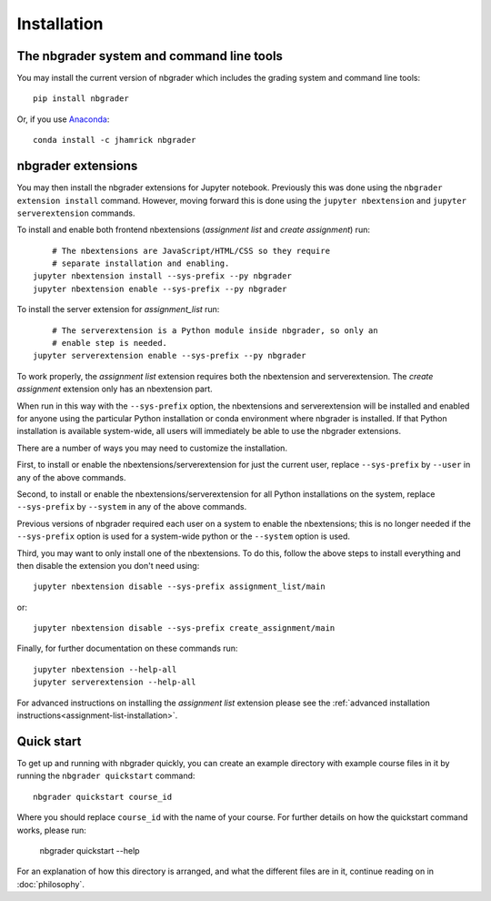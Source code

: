 
Installation
============

The nbgrader system and command line tools
------------------------------------------
You may install the current version of nbgrader which includes the grading
system and command line tools::

    pip install nbgrader

Or, if you use `Anaconda <https://www.continuum.io/downloads>`__::

    conda install -c jhamrick nbgrader

nbgrader extensions
-------------------

You may then install the nbgrader extensions for Jupyter notebook. Previously
this was done using the ``nbgrader extension install`` command. However, moving
forward this is done using the ``jupyter nbextension`` and ``jupyter
serverextension`` commands.

To install and enable both frontend nbextensions (*assignment list* and
*create assignment*) run::

	# The nbextensions are JavaScript/HTML/CSS so they require
	# separate installation and enabling.
    jupyter nbextension install --sys-prefix --py nbgrader
    jupyter nbextension enable --sys-prefix --py nbgrader

To install the server extension for *assignment_list* run::

	# The serverextension is a Python module inside nbgrader, so only an
	# enable step is needed.
    jupyter serverextension enable --sys-prefix --py nbgrader

To work properly, the *assignment list* extension requires both the 
nbextension and serverextension. The *create assignment* extension only 
has an nbextension part.

When run in this way with the ``--sys-prefix`` option, the nbextensions and
serverextension will be installed and enabled for anyone using the particular
Python installation or conda environment where nbgrader is installed. If that
Python installation is available system-wide, all users will immediately be
able to use the nbgrader extensions.

There are a number of ways you may need to customize the installation.

First, to install or enable the nbextensions/serverextension for just the
current user, replace ``--sys-prefix`` by ``--user`` in any of the above
commands.

Second, to install or enable the nbextensions/serverextension for all
Python installations on the system, replace ``--sys-prefix`` by ``--system``
in any of the above commands.

Previous versions of nbgrader required each user on a system to enable the
nbextensions; this is no longer needed if the ``--sys-prefix`` option is used
for a system-wide python or the ``--system`` option is used.

Third, you may want to only install one of the nbextensions. To do this, follow
the above steps to install everything and then disable the extension you don't
need using::

	jupyter nbextension disable --sys-prefix assignment_list/main

or::

	jupyter nbextension disable --sys-prefix create_assignment/main

Finally, for further documentation on these commands run::

	jupyter nbextension --help-all
	jupyter serverextension --help-all

For advanced instructions on installing the *assignment list* extension please
see the :ref:`advanced installation instructions<assignment-list-installation>`.

Quick start
-----------

To get up and running with nbgrader quickly, you can create an example
directory with example course files in it by running the ``nbgrader
quickstart`` command::

    nbgrader quickstart course_id

Where you should replace ``course_id`` with the name of your course. For
further details on how the quickstart command works, please run:

    nbgrader quickstart --help

For an explanation of how this directory is arranged, and what the different
files are in it, continue reading on in :doc:`philosophy`.
